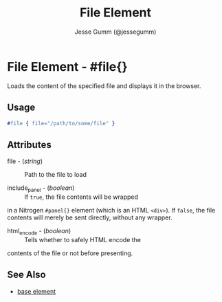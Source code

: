 # vim: sw=3 ts=3 et ft=orgi

#+TITLE: File Element
#+STYLE: <LINK href='../stylesheet.css' rel='stylesheet' type='text/css' />
#+AUTHOR: Jesse Gumm (@jessegumm)
#+OPTIONS:   H:2 num:1 toc:1 \n:nil @:t ::t |:t ^:t -:t f:t *:t <:t
#+EMAIL: 
#+TEXT: [[http://nitrogenproject.com][Home]] | [[file:../index.org][Getting Started]] | [[file:../api.org][API]] | [[file:../elements.org][*Elements*]] | [[file:../actions.org][Actions]] | [[file:../validators.org][Validators]] | [[file:../handlers.org][Handlers]] | [[file:../config.org][Configuration Options]] | [[file:../plugins.org][Plugins]] | [[file:../about.org][About]]

* File Element - #file{}

  Loads the content of the specified file and displays it in the browser.

** Usage

#+BEGIN_SRC erlang
   #file { file="/path/to/some/file" }
#+END_SRC

** Attributes

   + file - (/string/) :: Path to the file to load

   + include_panel - (/boolean/) :: If =true=, the file contents will be wrapped
   in a Nitrogen =#panel{}= element (which is an HTML =<div>=). If =false=, the
   file contents will merely be sent directly, without any wrapper.

   + html_encode - (/boolean/) :: Tells whether to safely HTML encode the
   contents of the file or not before presenting.


** See Also

   + [[./base.html][base element]]
